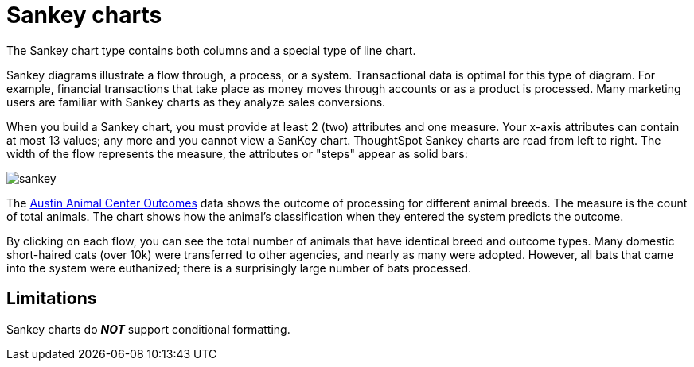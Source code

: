 = Sankey charts
:last_updated: 02/04/2021
:linkattrs:
:experimental:
:page-partial:
:page-aliases: /end-user/search/about-sankey-charts.adoc
:description: The Sankey chart type contains both columns and a special type of line chart.

The Sankey chart type contains both columns and a special type of line chart.

Sankey diagrams illustrate a flow through, a process, or a system. Transactional data is optimal for this type of diagram. For example, financial transactions that take place as money moves through accounts or as a product is processed. Many marketing users are familiar with Sankey charts as they analyze sales conversions.

When you build a Sankey chart, you must provide at least 2 (two) attributes and one measure. Your x-axis attributes can contain at most 13 values; any more and you cannot view a SanKey chart. ThoughtSpot Sankey charts are read from left to right.
The width of the flow represents the measure, the attributes or "steps" appear as solid bars:

image::sankey.png[]

The link:{attachmentsdir}/austin-animal-center-outcomes.csv[Austin Animal Center Outcomes] data shows the outcome of processing for different animal breeds.  The measure is the count of total animals.
The chart shows how the animal's classification when they entered the system predicts the outcome.

By clicking on each flow, you can see the total number of animals that have identical breed and outcome types.
Many domestic short-haired cats (over 10k) were transferred to other agencies, and nearly as many were adopted. However, all bats that came into the system were euthanized; there is a surprisingly large number of bats processed.

== Limitations
Sankey charts do *_NOT_* support conditional formatting.